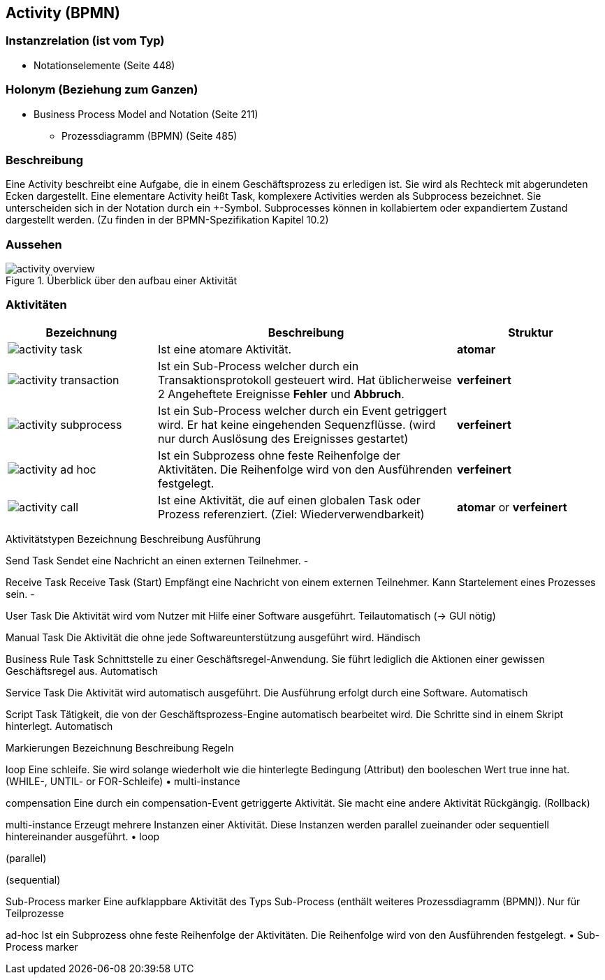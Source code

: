== Activity (BPMN)
=== Instanzrelation (ist vom Typ)

* Notationselemente (Seite 448)
    
=== Holonym (Beziehung zum Ganzen)

* Business Process Model and Notation (Seite 211)
** Prozessdiagramm (BPMN) (Seite 485)

=== Beschreibung

Eine Activity beschreibt eine Aufgabe, die in einem Geschäftsprozess zu erledigen ist. Sie wird als Rechteck mit abgerundeten Ecken dargestellt. Eine elementare Activity heißt Task, komplexere Activities werden als Subprocess bezeichnet. Sie unterscheiden sich in der Notation durch ein +-Symbol. Subprocesses können in kollabiertem oder expandiertem Zustand dargestellt werden. (Zu finden in der BPMN-Spezifikation Kapitel 10.2)

=== Aussehen

.Überblick über den aufbau einer Aktivität
image::bpmn/activity-overview.svg[]


=== Aktivitäten
[options="header",cols="1a,2,1",]
|===
|Bezeichnung |Beschreibung |Struktur
//----------------------
|image::bpmn/activity-task.svg[] |Ist eine atomare Aktivität. |**atomar**
|image::bpmn/activity-transaction.svg[] |Ist ein Sub-Process welcher durch ein Transaktionsprotokoll gesteuert wird. Hat üblicherweise 2 Angeheftete Ereignisse **Fehler** und **Abbruch**. |**verfeinert**
|image::bpmn/activity-subprocess.svg[] |Ist ein Sub-Process welcher durch ein Event getriggert wird. Er hat keine eingehenden Sequenzflüsse. (wird nur durch Auslösung des Ereignisses gestartet) |**verfeinert**
|image::bpmn/activity-ad-hoc.svg[] |Ist ein Subprozess ohne feste Reihenfolge der Aktivitäten. Die Reihenfolge wird von den Ausführenden festgelegt. |**verfeinert**
|image::bpmn/activity-call.svg[] |Ist eine Aktivität, die auf einen globalen Task oder Prozess referenziert. (Ziel: Wiederverwendbarkeit) |**atomar** or **verfeinert**
|===

Aktivitätstypen
Bezeichnung
Beschreibung
Ausführung

Send Task
Sendet eine Nachricht an einen externen Teilnehmer.
-

Receive Task
Receive Task (Start)
Empfängt eine Nachricht von einem externen Teilnehmer.
Kann Startelement eines Prozesses sein.
-

User Task
Die Aktivität wird vom Nutzer mit Hilfe einer Software ausgeführt.
Teilautomatisch
(→ GUI nötig)

Manual Task
Die Aktivität die ohne jede Softwareunterstützung ausgeführt wird.
Händisch

Business Rule Task
Schnittstelle zu einer Geschäftsregel-Anwendung. Sie führt lediglich die Aktionen einer gewissen Geschäftsregel aus.
Automatisch

Service Task
Die Aktivität wird automatisch ausgeführt.
Die Ausführung erfolgt durch eine Software.
Automatisch

Script Task
Tätigkeit, die von der Geschäftsprozess-Engine automatisch bearbeitet wird. Die Schritte sind in einem Skript hinterlegt.
Automatisch

Markierungen
Bezeichnung
Beschreibung
Regeln

loop
Eine schleife. Sie wird solange wiederholt wie die hinterlegte Bedingung (Attribut) den booleschen Wert true inne hat. (WHILE-, UNTIL- or FOR-Schleife)
    • multi-instance

compensation
Eine durch ein compensation-Event getriggerte Aktivität. Sie macht eine andere Aktivität Rückgängig. (Rollback)


multi-instance
Erzeugt mehrere Instanzen einer Aktivität. Diese Instanzen werden parallel zueinander oder sequentiell hintereinander ausgeführt.
    • loop

(parallel)



(sequential)



Sub-Process marker
Eine aufklappbare Aktivität des Typs Sub-Process (enthält weiteres Prozessdiagramm (BPMN)).
Nur für Teilprozesse

ad-hoc
Ist ein Subprozess ohne feste Reihenfolge der Aktivitäten. Die Reihenfolge wird von den Ausführenden festgelegt.
    • Sub-Process marker
